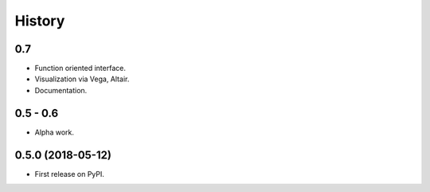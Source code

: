 =======
History
=======

0.7
---

* Function oriented interface.
* Visualization via Vega, Altair.
* Documentation.

0.5 - 0.6
---------

* Alpha work.

0.5.0 (2018-05-12)
------------------

* First release on PyPI.


